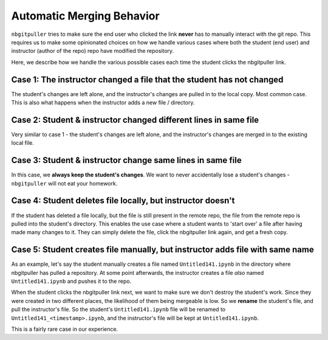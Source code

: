 .. _topic/automatic-merging:

==========================
Automatic Merging Behavior
==========================

``nbgitpuller`` tries to make sure the end user who clicked the link
**never** has to manually interact with the git repo. This requires us to
make some opinionated choices on how we handle various cases where both the
student (end user) and instructor (author of the repo) repo have modified the
repository.

Here, we describe how we handle the various possible cases each time the
student clicks the nbgitpuller link.

Case 1: The instructor changed a file that the student has not changed
======================================================================

The student's changes are left alone, and the instructor's changes are pulled
in to the local copy. Most common case. This is also what happens when the
instructor adds a new file / directory.

Case 2: Student & instructor changed different lines in same file
=================================================================

Very similar to case 1 - the student's changes are left alone, and the
instructor's changes are merged in to the existing local file.

Case 3: Student & instructor change same lines in same file
===========================================================

In this case, we **always keep the student's changes**. We want to never
accidentally lose a student's changes - ``nbgitpuller`` will not eat your
homework.

Case 4: Student deletes file locally, but instructor doesn't
============================================================

If the student has deleted a file locally, but the file is still present in
the remote repo, the file from the remote repo is pulled into the student's
directory. This enables the use case where a student wants to 'start over'
a file after having made many changes to it. They can simply delete the file,
click the nbgitpuller link again, and get a fresh copy.

Case 5: Student creates file manually, but instructor adds file with same name
==============================================================================

As an example, let's say the student manually creates a file named
``Untitled141.ipynb`` in the directory where nbgitpuller has pulled a
repository. At some point afterwards, the instructor creates a file *also*
named ``Untitled141.ipynb`` and pushes it to the repo.

When the student clicks the nbgitpuller link next, we want to make sure we
don't destroy the student's work. Since they were created in two different
places, the likelihood of them being mergeable is low. So we **rename** the
student's file, and pull the instructor's file. So the student's
``Untitled141.ipynb`` file will be renamed to
``Untitled141_<timestamp>.ipynb``, and the instructor's file will be kept at
``Untitled141.ipynb``.

This is a fairly rare case in our experience.
